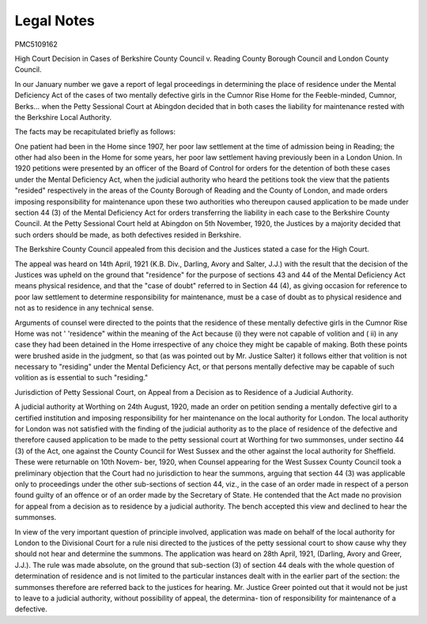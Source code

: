 Legal Notes
============
PMC5109162

High Court Decision in Cases of Berkshire County Council v. Reading
County Borough Council and London County Council.

In our January number we gave a report of legal proceedings in determining the
place of residence under the Mental Deficiency Act of the cases of two mentally
defective girls in the Cumnor Rise Home for the Feeble-minded, Cumnor, Berks...
when the Petty Sessional Court at Abingdon decided that in both cases the liability
for maintenance rested with the Berkshire Local Authority.

The facts may be recapitulated briefly as follows:

One patient had been in the Home since 1907, her poor law settlement at the
time of admission being in Reading; the other had also been in the Home for some
years, her poor law settlement having previously been in a London Union. In
1920 petitions were presented by an officer of the Board of Control for orders for the
detention of both these cases under the Mental Deficiency Act, when the judicial
authority who heard the petitions took the view that the patients "resided"
respectively in the areas of the County Borough of Reading and the County of
London, and made orders imposing responsibility for maintenance upon these two
authorities who thereupon caused application to be made under section 44 (3) of
the Mental Deficiency Act for orders transferring the liability in each case to the
Berkshire County Council. At the Petty Sessional Court held at Abingdon on
5th November, 1920, the Justices by a majority decided that such orders should
be made, as both defectives resided in Berkshire.

The Berkshire County Council appealed from this decision and the Justices
stated a case for the High Court.

The appeal was heard on 14th April, 1921 (K.B. Div., Darling, Avory and
Salter, J.J.) with the result that the decision of the Justices was upheld on the
ground that "residence" for the purpose of sections 43 and 44 of the Mental
Deficiency Act means physical residence, and that the "case of doubt" referred
to in Section 44 (4), as giving occasion for reference to poor law settlement to
determine responsibility for maintenance, must be a case of doubt as to physical
residence and not as to residence in any technical sense.

Arguments of counsel were directed to the points that the residence of these
mentally defective girls in the Cumnor Rise Home was not ' 'residence" within the
meaning of the Act because (i) they were not capable of volition and ( ii) in any
case they had been detained in the Home irrespective of any choice they
might be capable of making. Both these points were brushed aside in
the judgment, so that (as was pointed out by Mr. Justice Salter) it follows either
that volition is not necessary to "residing" under the Mental Deficiency Act, or
that persons mentally defective may be capable of such volition as is essential to
such "residing."

Jurisdiction of Petty Sessional Court, on Appeal from a Decision as to
Residence of a Judicial Authority.

A judicial authority at Worthing on 24th August, 1920, made an order on
petition sending a mentally defective girl to a certified institution and imposing
responsibility for her maintenance on the local authority for London. The local
authority for London was not satisfied with the finding of the judicial authority
as to the place of residence of the defective and therefore caused application to be
made to the petty sessional court at Worthing for two summonses, under sectino
44 (3) of the Act, one against the County Council for West Sussex and the other
against the local authority for Sheffield. These were returnable on 10th Novem-
ber, 1920, when Counsel appearing for the West Sussex County Council took a
preliminary objection that the Court had no jurisdiction to hear the summons,
arguing that section 44 (3) was applicable only to proceedings under the other
sub-sections of section 44, viz., in the case of an order made in respect of a person
found guilty of an offence or of an order made by the Secretary of State. He
contended that the Act made no provision for appeal from a decision as to residence
by a judicial authority. The bench accepted this view and declined to hear the
summonses.

In view of the very important question of principle involved, application was
made on behalf of the local authority for London to the Divisional Court for a
rule nisi directed to the justices of the petty sessional court to show cause why they
should not hear and determine the summons. The application was heard on 28th
April, 1921, (Darling, Avory and Greer, J.J.). The rule was made absolute, on
the ground that sub-section (3) of section 44 deals with the whole question of
determination of residence and is not limited to the particular instances dealt
with in the earlier part of the section: the summonses therefore are referred back
to the justices for hearing. Mr. Justice Greer pointed out that it would not be
just to leave to a judicial authority, without possibility of appeal, the determina-
tion of responsibility for maintenance of a defective.
